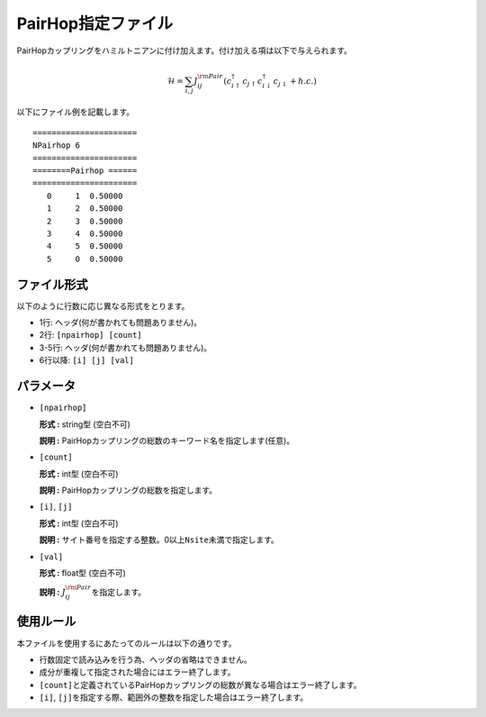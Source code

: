 .. highlight:: none

PairHop指定ファイル
~~~~~~~~~~~~~~~~~~~

PairHopカップリングをハミルトニアンに付け加えます。付け加える項は以下で与えられます。

.. math:: \mathcal{H} = \sum_{i,j}J_{ij}^{\rm Pair} (c_ {i \uparrow}^{\dagger}c_{j\uparrow}c_{i \downarrow}^{\dagger}c_{j  \downarrow}+h.c.)

以下にファイル例を記載します。

::

    ====================== 
    NPairhop 6
    ====================== 
    ========Pairhop ====== 
    ====================== 
       0     1  0.50000
       1     2  0.50000
       2     3  0.50000
       3     4  0.50000
       4     5  0.50000
       5     0  0.50000

ファイル形式
^^^^^^^^^^^^

以下のように行数に応じ異なる形式をとります。

-  1行: ヘッダ(何が書かれても問題ありません)。

-  2行: ``[npairhop] [count]``

-  3-5行: ヘッダ(何が書かれても問題ありません)。

-  6行以降: ``[i] [j] [val]``

パラメータ
^^^^^^^^^^

-  ``[npairhop]``

   **形式 :** string型 (空白不可)

   **説明 :**
   PairHopカップリングの総数のキーワード名を指定します(任意)。

-  ``[count]``

   **形式 :** int型 (空白不可)

   **説明 :** PairHopカップリングの総数を指定します。

-  ``[i]``, ``[j]``

   **形式 :** int型 (空白不可)

   **説明 :**
   サイト番号を指定する整数。0以上\ ``Nsite``\ 未満で指定します。

-  ``[val]``

   **形式 :** float型 (空白不可)

   **説明 :** :math:`J_{ij}^{\rm Pair}`\ を指定します。

使用ルール
^^^^^^^^^^

本ファイルを使用するにあたってのルールは以下の通りです。

-  行数固定で読み込みを行う為、ヘッダの省略はできません。

-  成分が重複して指定された場合にはエラー終了します。

-  ``[count]``\ と定義されているPairHopカップリングの総数が異なる場合はエラー終了します。

-  ``[i]``, ``[j]``\ を指定する際、範囲外の整数を指定した場合はエラー終了します。

.. raw:: latex

   \newpage
